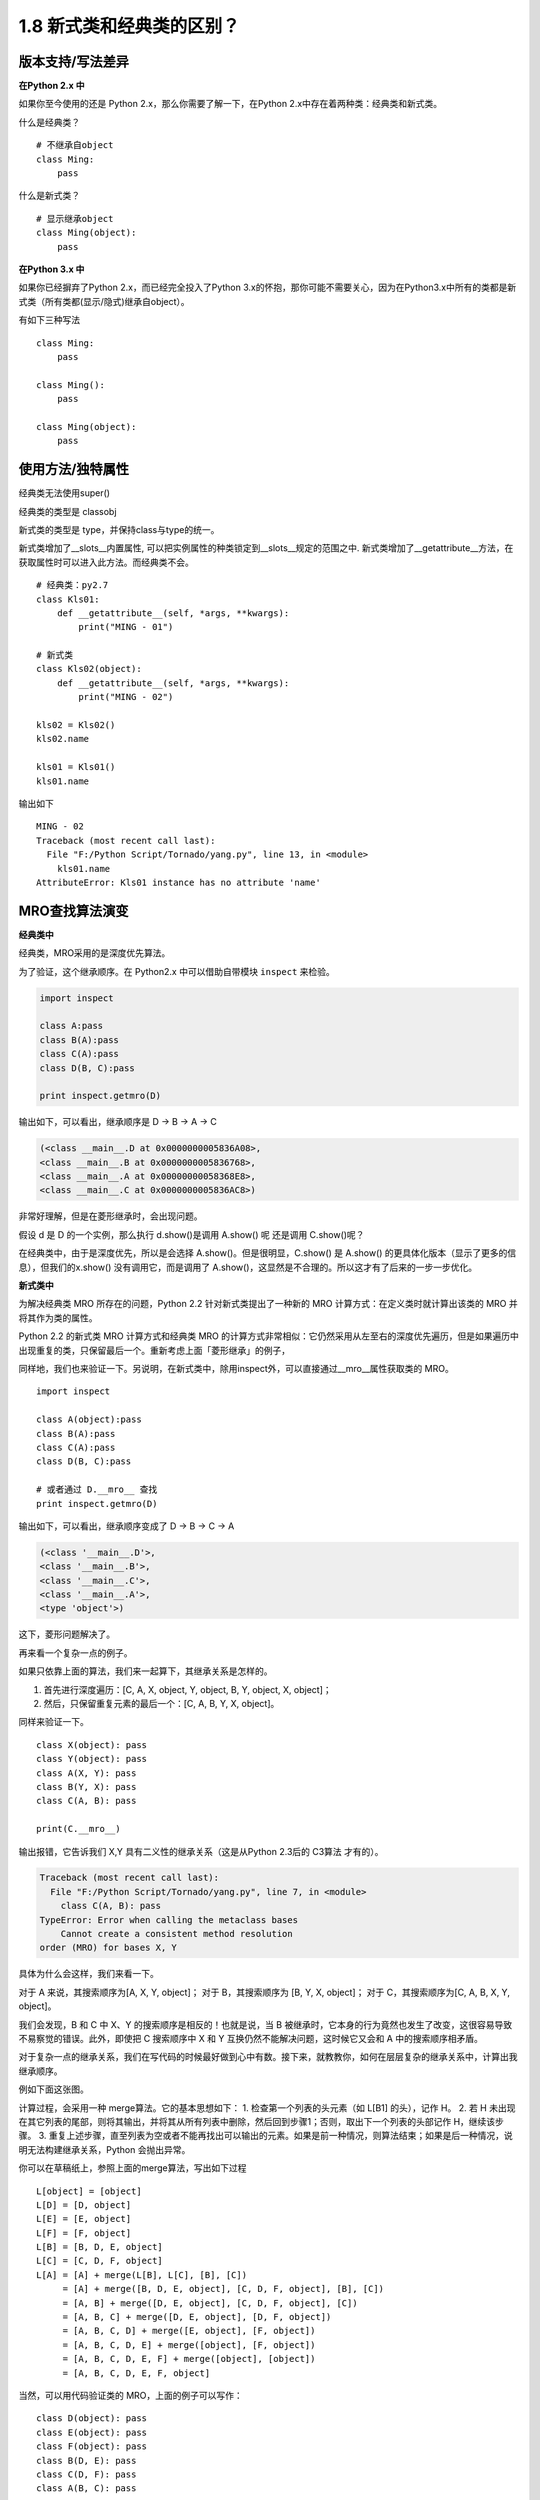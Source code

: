 1.8 新式类和经典类的区别？
==========================

版本支持/写法差异
-----------------

**在Python 2.x 中**

如果你至今使用的还是 Python 2.x，那么你需要了解一下，在Python
2.x中存在着两种类：经典类和新式类。

什么是经典类？

::

    # 不继承自object
    class Ming:  
        pass

什么是新式类？

::

    # 显示继承object
    class Ming(object):  
        pass

**在Python 3.x 中**

如果你已经摒弃了Python 2.x，而已经完全投入了Python
3.x的怀抱，那你可能不需要关心，因为在Python3.x中所有的类都是新式类（所有类都(显示/隐式)继承自object）。

有如下三种写法

::

    class Ming:
        pass

    class Ming():
        pass

    class Ming(object):
        pass

使用方法/独特属性
-----------------

经典类无法使用super() |image0|

经典类的类型是 classobj |image1|

新式类的类型是 type，并保持class与type的统一。 |image2|

新式类增加了__slots__内置属性,
可以把实例属性的种类锁定到__slots__规定的范围之中.
新式类增加了__getattribute__方法，在获取属性时可以进入此方法。而经典类不会。

::

    # 经典类：py2.7
    class Kls01:
        def __getattribute__(self, *args, **kwargs):
            print("MING - 01")

    # 新式类
    class Kls02(object):
        def __getattribute__(self, *args, **kwargs):
            print("MING - 02")

    kls02 = Kls02()
    kls02.name

    kls01 = Kls01()
    kls01.name

输出如下

::

    MING - 02
    Traceback (most recent call last):
      File "F:/Python Script/Tornado/yang.py", line 13, in <module>
        kls01.name
    AttributeError: Kls01 instance has no attribute 'name'

MRO查找算法演变
---------------

**经典类中**

经典类，MRO采用的是\ ``深度优先``\ 算法。

为了验证，这个继承顺序。在 Python2.x 中可以借助自带模块 ``inspect``
来检验。

.. code:: python

    import inspect

    class A:pass
    class B(A):pass
    class C(A):pass
    class D(B, C):pass

    print inspect.getmro(D)

输出如下，可以看出，继承顺序是 D -> B -> A -> C

.. code:: shell

    (<class __main__.D at 0x0000000005836A08>, 
    <class __main__.B at 0x0000000005836768>, 
    <class __main__.A at 0x00000000058368E8>, 
    <class __main__.C at 0x0000000005836AC8>)

非常好理解，但是在菱形继承时，会出现问题。 |经典类中的菱形继承|

假设 d 是 D 的一个实例，那么执行 d.show()是调用 A.show() 呢 还是调用
C.show()呢？

在经典类中，由于是深度优先，所以是会选择 A.show()。但是很明显，C.show()
是 A.show() 的更具体化版本（显示了更多的信息），但我们的x.show()
没有调用它，而是调用了
A.show()，这显然是不合理的。所以这才有了后来的一步一步优化。

**新式类中**

为解决经典类 MRO 所存在的问题，Python 2.2 针对新式类提出了一种新的 MRO
计算方式：在定义类时就计算出该类的 MRO 并将其作为类的属性。

Python 2.2 的新式类 MRO 计算方式和经典类 MRO
的计算方式非常相似：它仍然采用从左至右的深度优先遍历，但是如果遍历中出现重复的类，只保留最后一个。重新考虑上面「菱形继承」的例子，
|新式类中的菱形继承|

同样地，我们也来验证一下。另说明，在新式类中，除用inspect外，可以直接通过__mro__属性获取类的
MRO。

::

    import inspect

    class A(object):pass
    class B(A):pass
    class C(A):pass
    class D(B, C):pass

    # 或者通过 D.__mro__ 查找
    print inspect.getmro(D)

输出如下，可以看出，继承顺序变成了 D -> B -> C -> A

.. code:: shell

    (<class '__main__.D'>, 
    <class '__main__.B'>, 
    <class '__main__.C'>, 
    <class '__main__.A'>, 
    <type 'object'>)

这下，菱形问题解决了。

再来看一个复杂一点的例子。 |image5|

如果只依靠上面的算法，我们来一起算下，其继承关系是怎样的。

1. 首先进行深度遍历：[C, A, X, object, Y, object, B, Y, object, X,
   object]；
2. 然后，只保留重复元素的最后一个：[C, A, B, Y, X, object]。

同样来验证一下。

::

    class X(object): pass
    class Y(object): pass
    class A(X, Y): pass
    class B(Y, X): pass
    class C(A, B): pass

    print(C.__mro__)

输出报错，它告诉我们 X,Y 具有二义性的继承关系（这是从Python 2.3后的
C3算法 才有的）。

.. code:: python

    Traceback (most recent call last):
      File "F:/Python Script/Tornado/yang.py", line 7, in <module>
        class C(A, B): pass
    TypeError: Error when calling the metaclass bases
        Cannot create a consistent method resolution
    order (MRO) for bases X, Y

具体为什么会这样，我们来看一下。

对于 A 来说，其搜索顺序为[A, X, Y, object]； 对于 B，其搜索顺序为 [B, Y,
X, object]； 对于 C，其搜索顺序为[C, A, B, X, Y, object]。

我们会发现，B 和 C 中 X、Y 的搜索顺序是相反的！也就是说，当 B
被继承时，它本身的行为竟然也发生了改变，这很容易导致不易察觉的错误。此外，即使把
C 搜索顺序中 X 和 Y 互换仍然不能解决问题，这时候它又会和 A
中的搜索顺序相矛盾。

对于复杂一点的继承关系，我们在写代码的时候最好做到心中有数。接下来，就教教你，如何在层层复杂的继承关系中，计算出我继承顺序。

例如下面这张图。 |image6|

计算过程，会采用一种 merge算法。它的基本思想如下： 1.
检查第一个列表的头元素（如 L[B1] 的头），记作 H。 2. 若 H
未出现在其它列表的尾部，则将其输出，并将其从所有列表中删除，然后回到步骤1；否则，取出下一个列表的头部记作
H，继续该步骤。 3.
重复上述步骤，直至列表为空或者不能再找出可以输出的元素。如果是前一种情况，则算法结束；如果是后一种情况，说明无法构建继承关系，Python
会抛出异常。

你可以在草稿纸上，参照上面的merge算法，写出如下过程

::

    L[object] = [object]
    L[D] = [D, object]
    L[E] = [E, object]
    L[F] = [F, object]
    L[B] = [B, D, E, object]
    L[C] = [C, D, F, object]
    L[A] = [A] + merge(L[B], L[C], [B], [C])
         = [A] + merge([B, D, E, object], [C, D, F, object], [B], [C])
         = [A, B] + merge([D, E, object], [C, D, F, object], [C])
         = [A, B, C] + merge([D, E, object], [D, F, object])
         = [A, B, C, D] + merge([E, object], [F, object])
         = [A, B, C, D, E] + merge([object], [F, object])
         = [A, B, C, D, E, F] + merge([object], [object])
         = [A, B, C, D, E, F, object]

当然，可以用代码验证类的 MRO，上面的例子可以写作：

::

    class D(object): pass
    class E(object): pass
    class F(object): pass
    class B(D, E): pass
    class C(D, F): pass
    class A(B, C): pass

    A.__mro__

输出如下

.. code:: shell

    (<class '__main__.A'>, 
    <class '__main__.B'>, 
    <class '__main__.C'>, 
    <class '__main__.

参考文章
--------

-  https://www.python.org/download/releases/2.3/mro/
-  https://www.cnblogs.com/whatisfantasy/p/6046991.html

.. |image0| image:: http://ovzwokrcz.bkt.clouddn.com/FiQgsckv8Sk8-zuLllzDZKJwjX-F
.. |image1| image:: http://ovzwokrcz.bkt.clouddn.com/FqMC3cqEzPsZQ-xwbVcnXblXw9MF
.. |image2| image:: http://ovzwokrcz.bkt.clouddn.com/FnK_Jmnul-wMEHiM-ginMFORvr2w
.. |经典类中的菱形继承| image:: http://ovzwokrcz.bkt.clouddn.com/Fjq2dK9FaBWIUAko_7f5TTzQuisk
.. |新式类中的菱形继承| image:: http://ovzwokrcz.bkt.clouddn.com/FiBEFUr6UFDiPcCB81TKkzHNPCMC
.. |image5| image:: http://ovzwokrcz.bkt.clouddn.com/FlYnrw0Wh6ccVsnW5Iv0QatQqOiF
.. |image6| image:: http://ovzwokrcz.bkt.clouddn.com/FmMbI6hr0KZaAPcHFuFnaN-tKHqL

